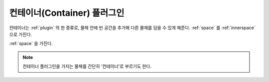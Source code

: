 .. _plugin-container:

컨테이너(Container) 플러그인
============================
컨테이너는 :ref:`plugin` 의 한 종류로, 물체 안에 빈 공간을 추가해 다른 물체를
담을 수 있게 해준다. :ref:`space` 를 :ref:`innerspace` 으로 가진다.

.. seealso::
   :ref:`diagram-obj` 에서 Container 에서 Space 로의 inner space 관계를 보라.

:ref:`space` 을 가진다.

.. note::
  컨테이너 플러그인을 가지는 물체를 간단히 '컨테이너'로 부르기도 한다.

